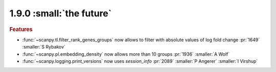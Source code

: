 1.9.0 :small:`the future`
~~~~~~~~~~~~~~~~~~~~~~~~~

.. rubric:: Features

- :func:`~scanpy.tl.filter_rank_genes_groups` now allows to filter with absolute values of log fold change :pr:`1649` :smaller:`S Rybakov`
- :func:`~scanpy.pl.embedding_density` now allows more than 10 groups :pr:`1936` :smaller:`A Wolf`
- :func:`~scanpy.logging.print_versions` now uses `session_info` :pr:`2089` :smaller:`P Angerer` :smaller:`I Virshup`
